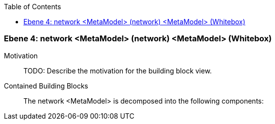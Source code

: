// Begin Protected Region [[meta-data]]

// End Protected Region   [[meta-data]]

:toc:

[#4a570572-d579-11ee-903e-9f564e4de07e]
=== Ebene 4: network <MetaModel> (network) <MetaModel> (Whitebox)
Motivation::
// Begin Protected Region [[motivation]]
TODO: Describe the motivation for the building block view.
// End Protected Region   [[motivation]]

Contained Building Blocks::

The network <MetaModel> is decomposed into the following components:


// Begin Protected Region [[4a570572-d579-11ee-903e-9f564e4de07e,customText]]

// End Protected Region   [[4a570572-d579-11ee-903e-9f564e4de07e,customText]]

// Actifsource ID=[803ac313-d64b-11ee-8014-c150876d6b6e,4a570572-d579-11ee-903e-9f564e4de07e,H5Far6Sg/h6KgpRdGt4/szI3jTE=]
